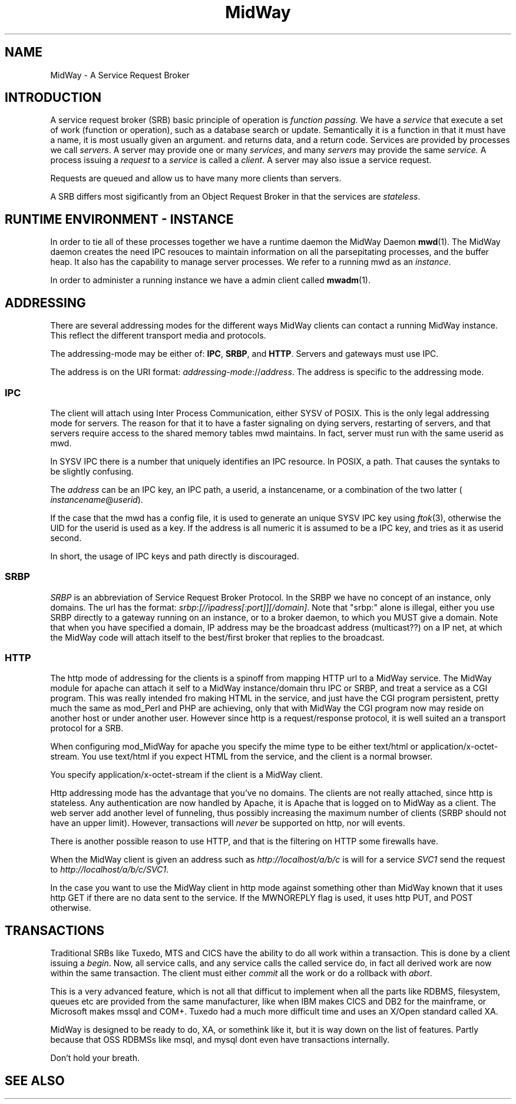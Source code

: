 .\" Hey Emacs! This file is -*- nroff -*- source.
.\"
.\" Copyright (c) 2000 Terje Eggestad <terje.eggestad@iname.com>
.\" May be distributed under the GNU General Public License.
.\" $Id$
.\" $Name$
.\"
.TH MidWay 7  DATE "MidWay 1.0" "MidWay Programmer's Manual"
.SH NAME
MidWay - A Service Request Broker

.SH INTRODUCTION 
A service request broker (SRB) basic principle of operation is 
.IR "function passing" . 
We have a
.I service
that execute a set of work (function or operation), such as a database
search or update. Semantically it is a function in that it must have a
name, it is most usually given an argument. and returns data, and a
return code.  Services are provided by processes we call
.IR servers .
A server may provide one or many 
.IR services , 
and many 
.I servers
may provide the same 
.IR service.
A process issuing a 
.I request 
to a 
.I service
is called a 
.IR client .
A server may also issue a service request.

Requests are queued and allow us to have many more clients than servers.


A SRB differs most sigificantly from an Object Request Broker in that
the services are 
.IR stateless . 

.SH RUNTIME ENVIRONMENT - INSTANCE
In order to tie all of these processes together we have a runtime daemon
the MidWay Daemon 
.BR mwd (1).
The MidWay daemon creates the need IPC resouces to maintain
information on all the parsepitating processes, and the buffer heap.
It also has the capability to manage server processes.
We refer to a running mwd as an 
.IR instance .
 
In order to administer a running instance we have a admin client called
.BR mwadm (1).

.SH ADDRESSING
There are several addressing modes for the different ways MidWay
clients can contact a running MidWay instance. This reflect the
different transport media and protocols. 

The addressing-mode may be either of: 
.BR IPC ", " SRBP ", and " HTTP .
Servers and gateways must use IPC. 
 
The address is on the URI format: 
.IR addressing-mode :// address .
The address is specific to the addressing mode.

.SS IPC
The client will attach using Inter Process Communication, either SYSV
of POSIX. This is the only legal addressing mode for servers.  The
reason for that it to have a faster signaling on dying servers,
restarting of servers, and that servers require access to the shared
memory tables mwd maintains. In fact, server must run with the same
userid as mwd.

In SYSV IPC there is a number that uniquely identifies an IPC
resource. In POSIX, a path. That causes the syntaks to be slightly
confusing. 

The 
.I address
can be an IPC key, an IPC path,  a userid, a instancename, or a 
combination of the two latter (
.IR instancename @ userid ).

If the case that the mwd has a config file, it is used to generate an unique
SYSV IPC key using 
.IR ftok (3), 
otherwise the UID for the userid is used as a key. If the address is
all numeric it is assumed to be a IPC key, and tries as it as userid
second.

In short, the usage of IPC keys and path directly is discouraged.

.SS SRBP
.I SRBP
is an abbreviation of Service Request Broker Protocol.
In the SRBP we have no concept of an instance, only domains.
The url has the format:
.IR srbp : [//ipadress[:port]][/domain] .
Note that "srbp:" alone is illegal, either you use SRBP directly to a
gateway running on an instance, or to a broker daemon, to which you
MUST give a domain. Note that when you have specified a domain,
IP address may be the broadcast address (multicast??) on a IP net, at
which the MidWay code will attach itself to the best/first broker that
replies to the broadcast. 

.SS HTTP
The http mode of addressing for the clients is a spinoff from mapping
HTTP url to a MidWay service. The MidWay module for apache can attach
it self to a MidWay instance/domain thru IPC or SRBP, and treat a
service as a CGI program. This was really intended fro making HTML in
the service, and just have the CGI program persistent, pretty much the
same as mod_Perl and PHP are achieving, only that with MidWay the CGI
program now may reside on another host or under another user.
However since http is a request/response protocol, it is well suited 
an a transport protocol for a SRB. 

When configuring mod_MidWay for apache you specify the mime type to be
either text/html or application/x-octet-stream. You use text/html if
you expect HTML from the service, and the client is a normal browser.

You specify application/x-octet-stream if the client is a MidWay client.

Http addressing mode has the advantage that you've no domains. The
clients are not really attached, since http is stateless. Any
authentication are now handled by Apache, it is Apache that is logged
on to MidWay as a client. The web server add another level of
funneling, thus possibly increasing the maximum number of clients 
(SRBP should not have an upper limit).  However, transactions will
.I never
be supported on http, nor will events.

There is another possible reason to use HTTP, and that is the
filtering on HTTP some firewalls have.

When the MidWay client is given an address such as 
.I http://localhost/a/b/c
is will for a service 
.I SVC1 
send the request to
.IR  http://localhost/a/b/c/SVC1 . 

In the case you want to use the MidWay client in http mode against
something other than MidWay known that it uses http GET if there are
no data sent to the service.  If the MWNOREPLY flag is used, it uses
http PUT, and POST otherwise.

.SH TRANSACTIONS
Traditional SRBs like Tuxedo, MTS and CICS have the ability to do all work within 
a transaction. This is done by a client issuing a 
.IR begin .
Now, all service calls, and any service calls the called service do,
in fact all derived work are now within the same transaction.
The client must either 
.I commit 
all the work or do a rollback with 
.IR abort .

This is a very advanced feature, which is not all that difficut to implement 
when all the parts like RDBMS, filesystem, queues etc are provided from the 
same manufacturer, like when IBM makes CICS and DB2 for the mainframe, 
or Microsoft makes mssql and COM+. Tuxedo had a much more difficult time
and uses an X/Open standard called XA.

MidWay is designed to be ready to do, XA, or somethink like it, but 
it is way down on the list of features. Partly because that OSS RDBMSs
like msql, and mysql dont even have transactions internally.

Don't hold your breath.

.SH SEE ALSO

